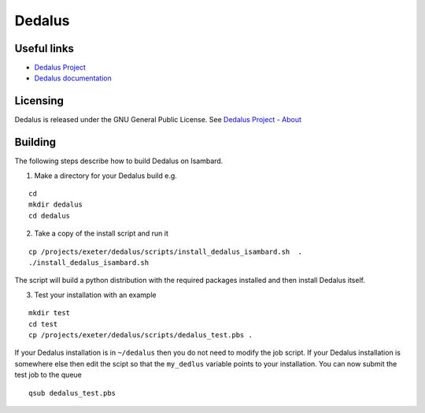 Dedalus
========

Useful links
------------

- `Dedalus Project <http://dedalus-project.org>`_
- `Dedalus documentation <https://dedalus-project.readthedocs.io/en/latest/>`_

Licensing
---------

Dedalus is released under the GNU General Public License. See `Dedalus Project - About <http://dedalus-project.org/about/>`_

Building
--------

The following steps describe how to build Dedalus on Isambard.

1. Make a directory for your Dedalus build e.g.

::

  cd
  mkdir dedalus
  cd dedalus

2. Take a copy of the install script and run it

::

  cp /projects/exeter/dedalus/scripts/install_dedalus_isambard.sh  .
  ./install_dedalus_isambard.sh

The script will build a python distribution with the required packages installed
and then install Dedalus itself.

3. Test your installation with an example

::

  mkdir test
  cd test
  cp /projects/exeter/dedalus/scripts/dedalus_test.pbs .

If your Dedalus installation is in ``~/dedalus`` then you do not need to modify the job script.
If your Dedalus installation is somewhere else then edit the scipt so that the ``my_dedlus`` variable
points to your installation. You can now submit the test job to the queue

::

  qsub dedalus_test.pbs

